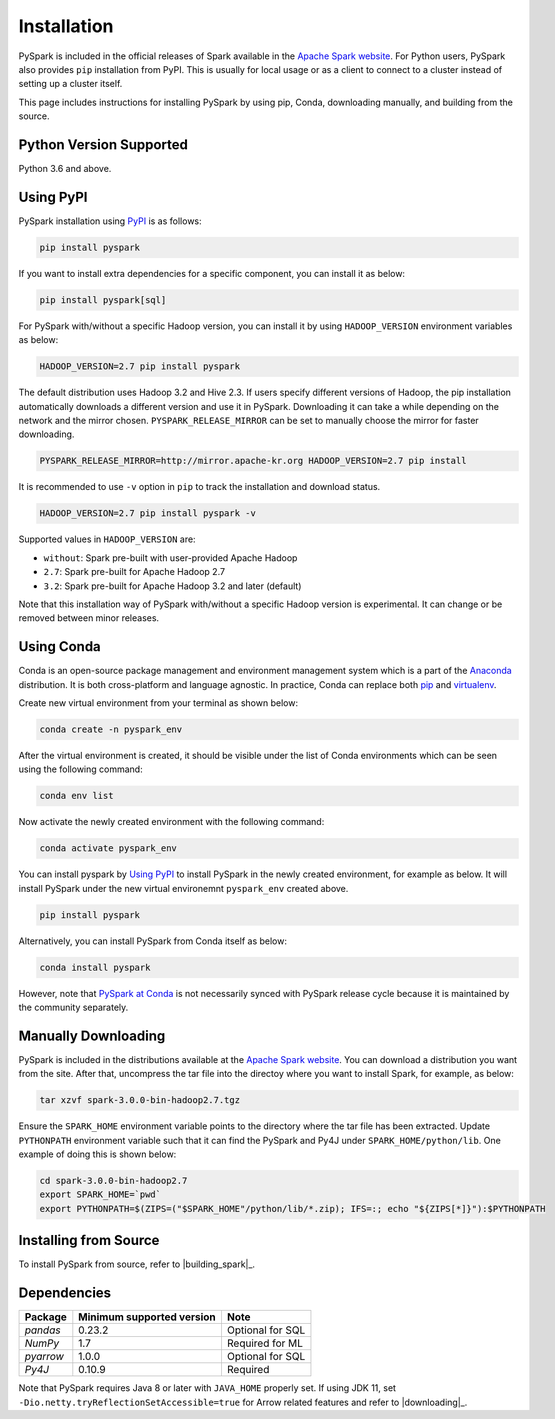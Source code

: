 ..  Licensed to the Apache Software Foundation (ASF) under one
    or more contributor license agreements.  See the NOTICE file
    distributed with this work for additional information
    regarding copyright ownership.  The ASF licenses this file
    to you under the Apache License, Version 2.0 (the
    "License"); you may not use this file except in compliance
    with the License.  You may obtain a copy of the License at

..    http://www.apache.org/licenses/LICENSE-2.0

..  Unless required by applicable law or agreed to in writing,
    software distributed under the License is distributed on an
    "AS IS" BASIS, WITHOUT WARRANTIES OR CONDITIONS OF ANY
    KIND, either express or implied.  See the License for the
    specific language governing permissions and limitations
    under the License.

============
Installation
============

PySpark is included in the official releases of Spark available in the `Apache Spark website <https://spark.apache.org/downloads.html>`_.
For Python users, PySpark also provides ``pip`` installation from PyPI. This is usually for local usage or as
a client to connect to a cluster instead of setting up a cluster itself.
 
This page includes instructions for installing PySpark by using pip, Conda, downloading manually,
and building from the source.


Python Version Supported
------------------------

Python 3.6 and above.


Using PyPI
----------

PySpark installation using `PyPI <https://pypi.org/project/pyspark/>`_ is as follows:

.. code-block:: bash

    pip install pyspark

If you want to install extra dependencies for a specific component, you can install it as below:

.. code-block:: bash

    pip install pyspark[sql]

For PySpark with/without a specific Hadoop version, you can install it by using ``HADOOP_VERSION`` environment variables as below:

.. code-block:: bash

    HADOOP_VERSION=2.7 pip install pyspark

The default distribution uses Hadoop 3.2 and Hive 2.3. If users specify different versions of Hadoop, the pip installation automatically
downloads a different version and use it in PySpark. Downloading it can take a while depending on
the network and the mirror chosen. ``PYSPARK_RELEASE_MIRROR`` can be set to manually choose the mirror for faster downloading.

.. code-block:: bash

    PYSPARK_RELEASE_MIRROR=http://mirror.apache-kr.org HADOOP_VERSION=2.7 pip install

It is recommended to use ``-v`` option in ``pip`` to track the installation and download status.

.. code-block:: bash

    HADOOP_VERSION=2.7 pip install pyspark -v

Supported values in ``HADOOP_VERSION`` are:

- ``without``: Spark pre-built with user-provided Apache Hadoop
- ``2.7``: Spark pre-built for Apache Hadoop 2.7
- ``3.2``: Spark pre-built for Apache Hadoop 3.2 and later (default)

Note that this installation way of PySpark with/without a specific Hadoop version is experimental. It can change or be removed between minor releases.


Using Conda
-----------

Conda is an open-source package management and environment management system which is a part of
the `Anaconda <https://docs.continuum.io/anaconda/>`_ distribution. It is both cross-platform and
language agnostic. In practice, Conda can replace both `pip <https://pip.pypa.io/en/latest/>`_ and
`virtualenv <https://virtualenv.pypa.io/en/latest/>`_.

Create new virtual environment from your terminal as shown below:

.. code-block:: bash

    conda create -n pyspark_env

After the virtual environment is created, it should be visible under the list of Conda environments
which can be seen using the following command:

.. code-block:: bash

    conda env list

Now activate the newly created environment with the following command:

.. code-block:: bash

    conda activate pyspark_env

You can install pyspark by `Using PyPI <#using-pypi>`_ to install PySpark in the newly created
environment, for example as below. It will install PySpark under the new virtual environemnt
``pyspark_env`` created above.

.. code-block:: bash

    pip install pyspark

Alternatively, you can install PySpark from Conda itself as below:

.. code-block:: bash

    conda install pyspark

However, note that `PySpark at Conda <https://anaconda.org/conda-forge/pyspark>`_ is not necessarily
synced with PySpark release cycle because it is maintained by the community separately.


Manually Downloading
--------------------

PySpark is included in the distributions available at the `Apache Spark website <https://spark.apache.org/downloads.html>`_.
You can download a distribution you want from the site. After that, uncompress the tar file into the directoy where you want
to install Spark, for example, as below:

.. code-block:: bash

    tar xzvf spark-3.0.0-bin-hadoop2.7.tgz

Ensure the ``SPARK_HOME`` environment variable points to the directory where the tar file has been extracted.
Update ``PYTHONPATH`` environment variable such that it can find the PySpark and Py4J under ``SPARK_HOME/python/lib``.
One example of doing this is shown below:

.. code-block:: bash

    cd spark-3.0.0-bin-hadoop2.7
    export SPARK_HOME=`pwd`
    export PYTHONPATH=$(ZIPS=("$SPARK_HOME"/python/lib/*.zip); IFS=:; echo "${ZIPS[*]}"):$PYTHONPATH


Installing from Source
----------------------

To install PySpark from source, refer to |building_spark|_.


Dependencies
------------
============= ========================= ================
Package       Minimum supported version Note
============= ========================= ================
`pandas`      0.23.2                    Optional for SQL
`NumPy`       1.7                       Required for ML 
`pyarrow`     1.0.0                     Optional for SQL
`Py4J`        0.10.9                    Required
============= ========================= ================

Note that PySpark requires Java 8 or later with ``JAVA_HOME`` properly set.  
If using JDK 11, set ``-Dio.netty.tryReflectionSetAccessible=true`` for Arrow related features and refer
to |downloading|_.

